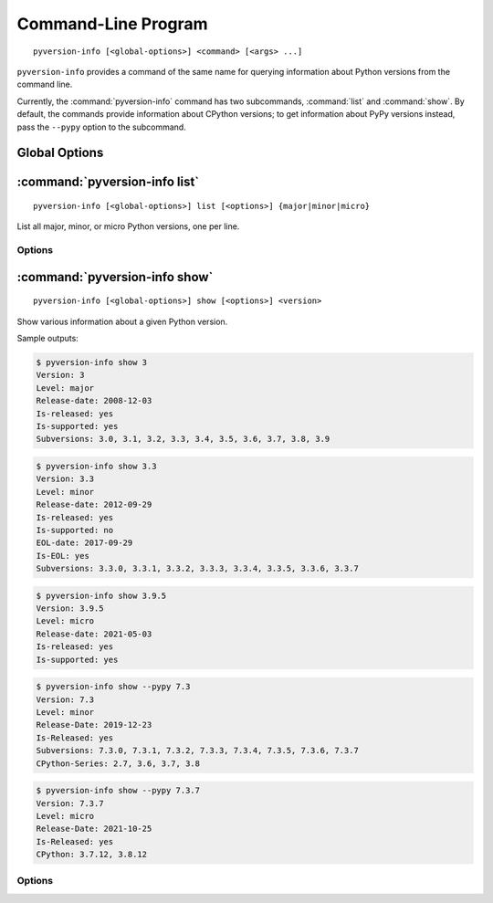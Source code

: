 .. index:: pyversion-info (command)

Command-Line Program
====================

::

    pyversion-info [<global-options>] <command> [<args> ...]

``pyversion-info`` provides a command of the same name for querying information
about Python versions from the command line.

Currently, the :command:`pyversion-info` command has two subcommands,
:command:`list` and :command:`show`.  By default, the commands provide
information about CPython versions; to get information about PyPy versions
instead, pass the ``--pypy`` option to the subcommand.


Global Options
--------------

.. program:: pyversion-info

.. option:: -d <database>, --database <database>

    Use the given JSON file as the version information database instead of
    fetching data from the default URL.  ``<database>`` can be either an HTTP
    or HTTPS URL or a path to a local file.


:command:`pyversion-info list`
------------------------------

::

    pyversion-info [<global-options>] list [<options>] {major|minor|micro}

List all major, minor, or micro Python versions, one per line.


Options
^^^^^^^

.. program:: pyversion-info list

.. option:: -a, --all

    List all known versions of the given level

.. option:: --cpython

    Show information about CPython versions.  This is the default.

.. option:: -n, --not-eol

    Only list versions that have not yet reached end-of-life (i.e., all
    supported versions plus all unreleased versions).  This may only be used
    when querying information about CPython versions.

.. option:: --pypy

    Show information about PyPy versions

.. option:: -r, --released

    Only list released versions.  This is the default.

.. option:: -s, --supported

    Only list currently-supported versions


:command:`pyversion-info show`
------------------------------

::

    pyversion-info [<global-options>] show [<options>] <version>

Show various information about a given Python version.

Sample outputs:

.. code:: console

    $ pyversion-info show 3
    Version: 3
    Level: major
    Release-date: 2008-12-03
    Is-released: yes
    Is-supported: yes
    Subversions: 3.0, 3.1, 3.2, 3.3, 3.4, 3.5, 3.6, 3.7, 3.8, 3.9

.. code:: console

    $ pyversion-info show 3.3
    Version: 3.3
    Level: minor
    Release-date: 2012-09-29
    Is-released: yes
    Is-supported: no
    EOL-date: 2017-09-29
    Is-EOL: yes
    Subversions: 3.3.0, 3.3.1, 3.3.2, 3.3.3, 3.3.4, 3.3.5, 3.3.6, 3.3.7

.. code:: console

    $ pyversion-info show 3.9.5
    Version: 3.9.5
    Level: micro
    Release-date: 2021-05-03
    Is-released: yes
    Is-supported: yes

.. code:: console

    $ pyversion-info show --pypy 7.3
    Version: 7.3
    Level: minor
    Release-Date: 2019-12-23
    Is-Released: yes
    Subversions: 7.3.0, 7.3.1, 7.3.2, 7.3.3, 7.3.4, 7.3.5, 7.3.6, 7.3.7
    CPython-Series: 2.7, 3.6, 3.7, 3.8

.. code:: console

    $ pyversion-info show --pypy 7.3.7
    Version: 7.3.7
    Level: micro
    Release-Date: 2021-10-25
    Is-Released: yes
    CPython: 3.7.12, 3.8.12

Options
^^^^^^^

.. option:: --cpython

    Show information about CPython versions.  This is the default.

.. option:: -J, --json

    Output JSON

.. option:: --pypy

    Show information about PyPy versions

.. option:: -S, --subversions <all|not-eol|released|supported>

    Which subversions to list (and, for PyPy versions, which subversions to
    take into account when determining supported CPython versions); the choices
    have the same meanings as the :command:`list` options of the same name
    [default: ``released``]
